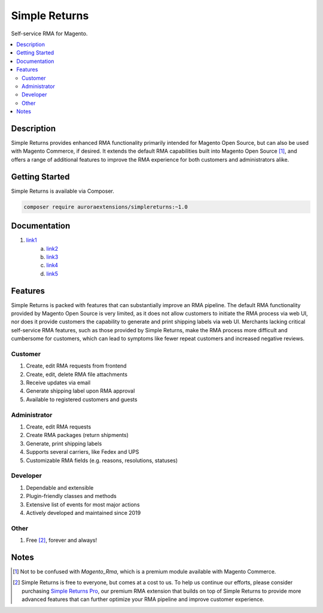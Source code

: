Simple Returns
==============

Self-service RMA for Magento.

.. contents::
    :local:

Description
-----------

.. |link1| replace:: Documentation
.. |link2| replace:: Installation Guide
.. |link3| replace:: Configuration Guide
.. |link4| replace:: Attribute Guide
.. |link5| replace:: List of Events
.. |link6| replace:: Simple Returns Pro
.. _link1: https://docs.auroraextensions.com/magento/extensions/2.x/simplereturns/latest/index.html
.. _link2: https://docs.auroraextensions.com/magento/extensions/2.x/simplereturns/latest/installation.html
.. _link3: https://docs.auroraextensions.com/magento/extensions/2.x/simplereturns/latest/configuration.html
.. _link4: https://docs.auroraextensions.com/magento/extensions/2.x/simplereturns/latest/attribute.html
.. _link5: https://docs.auroraextensions.com/magento/extensions/2.x/simplereturns/latest/events.html
.. _link6: https://auroraextensions.com/products/simple-returns-pro

Simple Returns provides enhanced RMA functionality primarily intended for Magento Open Source,
but can also be used with Magento Commerce, if desired. It extends the default RMA capabilities
built into Magento Open Source [#]_, and offers a range of additional features to improve
the RMA experience for both customers and administrators alike.

Getting Started
---------------

Simple Returns is available via Composer.

.. code-block:: sh

   composer require auroraextensions/simplereturns:~1.0

Documentation
-------------

1. `link1`_
    a. `link2`_
    b. `link3`_
    c. `link4`_
    d. `link5`_

Features
--------

Simple Returns is packed with features that can substantially improve an RMA pipeline.
The default RMA functionality provided by Magento Open Source is very limited, as it
does not allow customers to initiate the RMA process via web UI, nor does it provide
customers the capability to generate and print shipping labels via web UI. Merchants
lacking critical self-service RMA features, such as those provided by Simple Returns,
make the RMA process more difficult and cumbersome for customers, which can lead to
symptoms like fewer repeat customers and increased negative reviews.

Customer
^^^^^^^^

1. Create, edit RMA requests from frontend
2. Create, edit, delete RMA file attachments
3. Receive updates via email
4. Generate shipping label upon RMA approval
5. Available to registered customers and guests

Administrator
^^^^^^^^^^^^^

1. Create, edit RMA requests
2. Create RMA packages (return shipments)
3. Generate, print shipping labels
4. Supports several carriers, like Fedex and UPS
5. Customizable RMA fields (e.g. reasons, resolutions, statuses)

Developer
^^^^^^^^^

1. Dependable and extensible
2. Plugin-friendly classes and methods
3. Extensive list of events for most major actions
4. Actively developed and maintained since 2019

Other
^^^^^

1. Free [#]_, forever and always!

Notes
-----

.. [#] Not to be confused with `Magento_Rma`, which is a premium module available with Magento Commerce.
.. [#] Simple Returns is free to everyone, but comes at a cost to us. To help us continue our efforts, please
   consider purchasing |link6|_, our premium RMA extension that builds on top of Simple Returns to provide
   more advanced features that can further optimize your RMA pipeline and improve customer experience.
